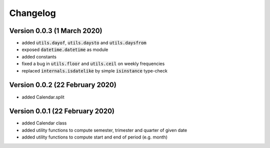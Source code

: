 Changelog
========================

Version 0.0.3 (1 March 2020)
----------------------------------
- added :code:`utils.dayof`, :code:`utils.daysto` and :code:`utils.daysfrom`
- exposed :code:`datetime.datetime` as module
- added constants
- fixed a bug in :code:`utils.floor` and :code:`utils.ceil` on weekly frequencies
- replaced :code:`internals.isdatelike` by simple :code:`isinstance` type-check

Version 0.0.2 (22 February 2020)
----------------------------------
- added Calendar.split

Version 0.0.1 (22 February 2020)
----------------------------------
- added Calendar class
- added utility functions to compute semester, trimester and quarter of given date
- added utility functions to compute start and end of period (e.g. month)
